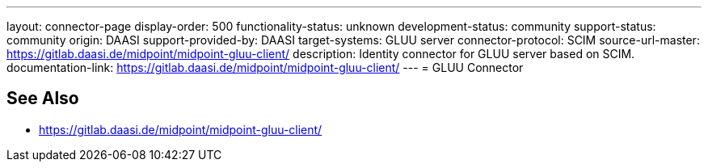 ---
layout: connector-page
display-order: 500
functionality-status: unknown
development-status: community
support-status: community
origin: DAASI
support-provided-by: DAASI
target-systems: GLUU server
connector-protocol: SCIM
source-url-master: https://gitlab.daasi.de/midpoint/midpoint-gluu-client/
description: Identity connector for GLUU server based on SCIM.
documentation-link: https://gitlab.daasi.de/midpoint/midpoint-gluu-client/
---
= GLUU Connector

== See Also

* https://gitlab.daasi.de/midpoint/midpoint-gluu-client/
